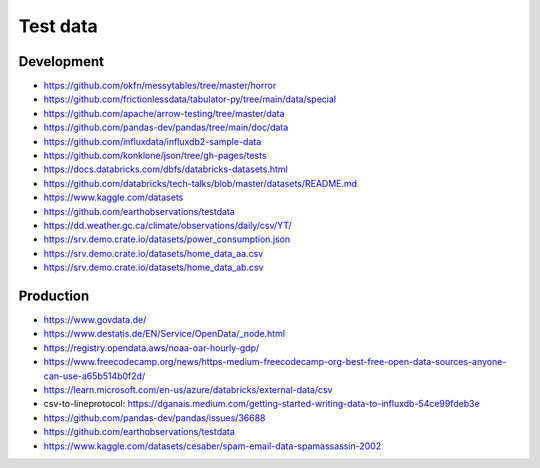 #########
Test data
#########

Development
===========
- https://github.com/okfn/messytables/tree/master/horror
- https://github.com/frictionlessdata/tabulator-py/tree/main/data/special
- https://github.com/apache/arrow-testing/tree/master/data
- https://github.com/pandas-dev/pandas/tree/main/doc/data
- https://github.com/influxdata/influxdb2-sample-data
- https://github.com/konklone/json/tree/gh-pages/tests
- https://docs.databricks.com/dbfs/databricks-datasets.html
- https://github.com/databricks/tech-talks/blob/master/datasets/README.md
- https://www.kaggle.com/datasets
- https://github.com/earthobservations/testdata
- https://dd.weather.gc.ca/climate/observations/daily/csv/YT/
- https://srv.demo.crate.io/datasets/power_consumption.json
- https://srv.demo.crate.io/datasets/home_data_aa.csv
- https://srv.demo.crate.io/datasets/home_data_ab.csv


Production
==========
- https://www.govdata.de/
- https://www.destatis.de/EN/Service/OpenData/_node.html
- https://registry.opendata.aws/noaa-oar-hourly-gdp/
- https://www.freecodecamp.org/news/https-medium-freecodecamp-org-best-free-open-data-sources-anyone-can-use-a65b514b0f2d/
- https://learn.microsoft.com/en-us/azure/databricks/external-data/csv
- csv-to-lineprotocol: https://dganais.medium.com/getting-started-writing-data-to-influxdb-54ce99fdeb3e
- https://github.com/pandas-dev/pandas/issues/36688
- https://github.com/earthobservations/testdata
- https://www.kaggle.com/datasets/cesaber/spam-email-data-spamassassin-2002
